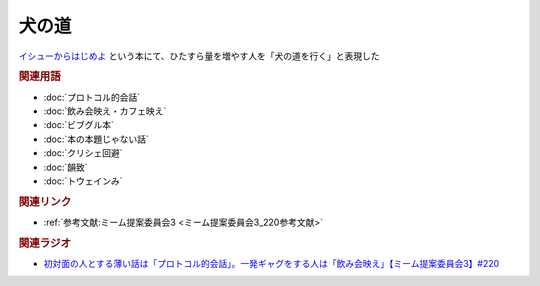 犬の道
==========================================
.. glossary::
    犬の道 : い

`イシューからはじめよ <https://amzn.to/3L39A2M>`_ という本にて、ひたすら量を増やす人を「犬の道を行く」と表現した

.. rubric:: 関連用語
* :doc:`プロトコル的会話` 
* :doc:`飲み会映え・カフェ映え` 
* :doc:`ビブグル本` 
* :doc:`本の本題じゃない話` 
* :doc:`クリシェ回避` 
* :doc:`韻致` 
* :doc:`トウェインみ` 

.. rubric:: 関連リンク
* :ref:`参考文献:ミーム提案委員会3 <ミーム提案委員会3_220参考文献>`

.. rubric:: 関連ラジオ
* `初対面の人とする薄い話は「プロトコル的会話」。一発ギャグをする人は「飲み会映え」【ミーム提案委員会3】#220`_

.. _初対面の人とする薄い話は「プロトコル的会話」。一発ギャグをする人は「飲み会映え」【ミーム提案委員会3】#220: https://www.youtube.com/watch?v=tJlfBVDc28U

